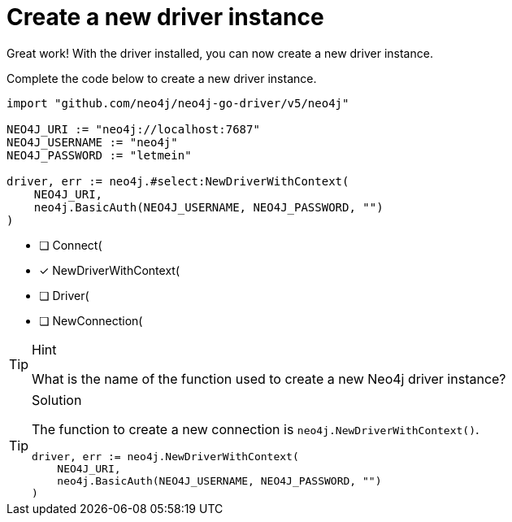 [.question.select-in-source]
= Create a new driver instance

Great work!  With the driver installed, you can now create a new driver instance.

Complete the code below to create a new driver instance.

[source,go,role=nocopy noplay]
----
import "github.com/neo4j/neo4j-go-driver/v5/neo4j"

NEO4J_URI := "neo4j://localhost:7687"
NEO4J_USERNAME := "neo4j"
NEO4J_PASSWORD := "letmein"

driver, err := neo4j.#select:NewDriverWithContext(
    NEO4J_URI,
    neo4j.BasicAuth(NEO4J_USERNAME, NEO4J_PASSWORD, "")
)
----

- [ ] Connect(
- [x] NewDriverWithContext(
- [ ] Driver(
- [ ] NewConnection(

[TIP,role=hint]
.Hint
====
What is the name of the function used to create a new Neo4j driver instance?
====

[TIP,role=solution]
.Solution
====
The function to create a new connection is `neo4j.NewDriverWithContext()`.

[source,shell,role=nocopy noplay]
----
driver, err := neo4j.NewDriverWithContext(
    NEO4J_URI,
    neo4j.BasicAuth(NEO4J_USERNAME, NEO4J_PASSWORD, "")
)
----
====
